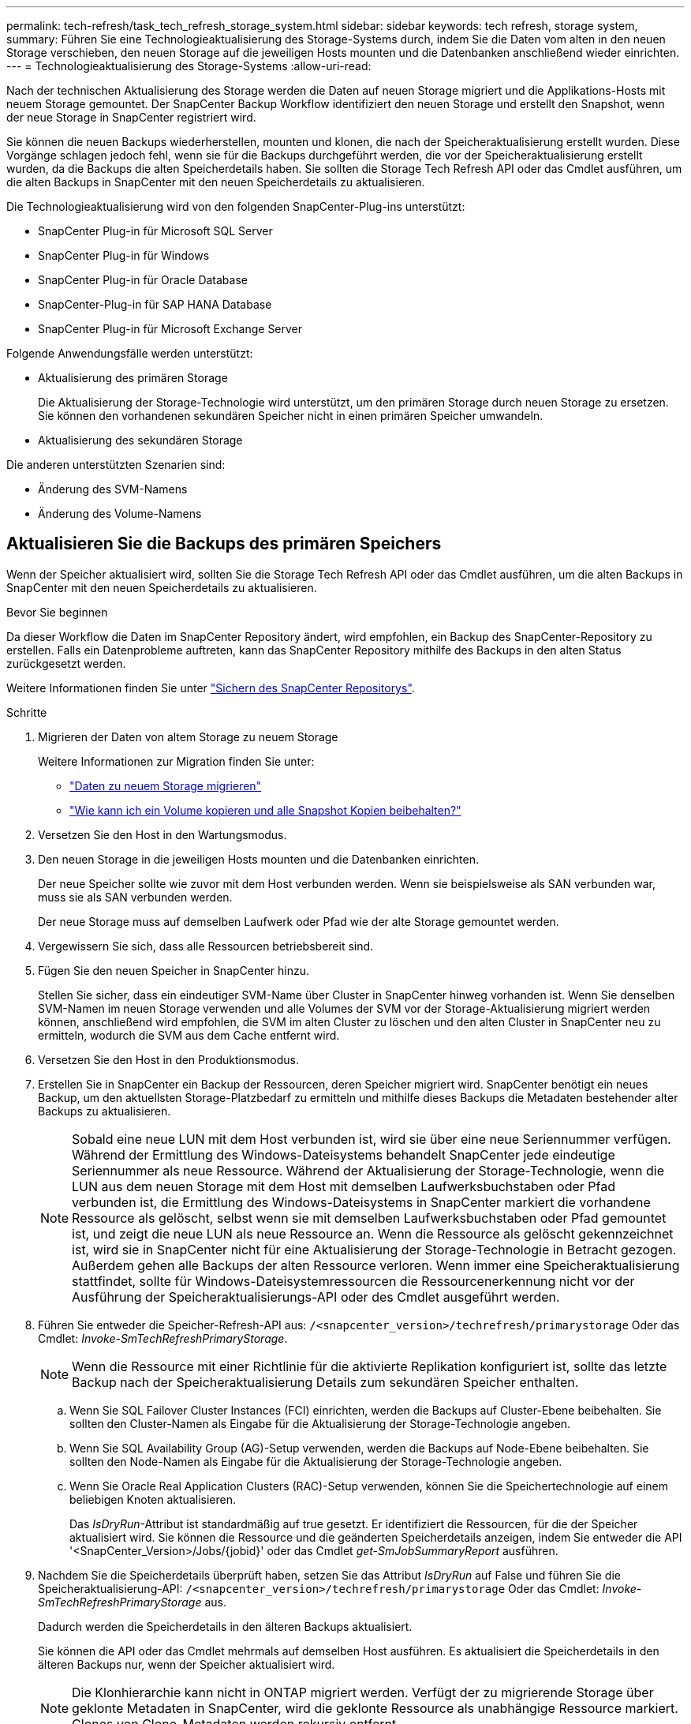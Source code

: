 ---
permalink: tech-refresh/task_tech_refresh_storage_system.html 
sidebar: sidebar 
keywords: tech refresh, storage system, 
summary: Führen Sie eine Technologieaktualisierung des Storage-Systems durch, indem Sie die Daten vom alten in den neuen Storage verschieben, den neuen Storage auf die jeweiligen Hosts mounten und die Datenbanken anschließend wieder einrichten. 
---
= Technologieaktualisierung des Storage-Systems
:allow-uri-read: 


[role="lead"]
Nach der technischen Aktualisierung des Storage werden die Daten auf neuen Storage migriert und die Applikations-Hosts mit neuem Storage gemountet. Der SnapCenter Backup Workflow identifiziert den neuen Storage und erstellt den Snapshot, wenn der neue Storage in SnapCenter registriert wird.

Sie können die neuen Backups wiederherstellen, mounten und klonen, die nach der Speicheraktualisierung erstellt wurden. Diese Vorgänge schlagen jedoch fehl, wenn sie für die Backups durchgeführt werden, die vor der Speicheraktualisierung erstellt wurden, da die Backups die alten Speicherdetails haben. Sie sollten die Storage Tech Refresh API oder das Cmdlet ausführen, um die alten Backups in SnapCenter mit den neuen Speicherdetails zu aktualisieren.

Die Technologieaktualisierung wird von den folgenden SnapCenter-Plug-ins unterstützt:

* SnapCenter Plug-in für Microsoft SQL Server
* SnapCenter Plug-in für Windows
* SnapCenter Plug-in für Oracle Database
* SnapCenter-Plug-in für SAP HANA Database
* SnapCenter Plug-in für Microsoft Exchange Server


Folgende Anwendungsfälle werden unterstützt:

* Aktualisierung des primären Storage
+
Die Aktualisierung der Storage-Technologie wird unterstützt, um den primären Storage durch neuen Storage zu ersetzen. Sie können den vorhandenen sekundären Speicher nicht in einen primären Speicher umwandeln.

* Aktualisierung des sekundären Storage


Die anderen unterstützten Szenarien sind:

* Änderung des SVM-Namens
* Änderung des Volume-Namens




== Aktualisieren Sie die Backups des primären Speichers

Wenn der Speicher aktualisiert wird, sollten Sie die Storage Tech Refresh API oder das Cmdlet ausführen, um die alten Backups in SnapCenter mit den neuen Speicherdetails zu aktualisieren.

.Bevor Sie beginnen
Da dieser Workflow die Daten im SnapCenter Repository ändert, wird empfohlen, ein Backup des SnapCenter-Repository zu erstellen. Falls ein Datenprobleme auftreten, kann das SnapCenter Repository mithilfe des Backups in den alten Status zurückgesetzt werden.

Weitere Informationen finden Sie unter https://docs.netapp.com/us-en/snapcenter/admin/concept_manage_the_snapcenter_server_repository.html#back-up-the-snapcenter-repository["Sichern des SnapCenter Repositorys"].

.Schritte
. Migrieren der Daten von altem Storage zu neuem Storage
+
Weitere Informationen zur Migration finden Sie unter:

+
** https://kb.netapp.com/mgmt/SnapCenter/How_to_perform_Storage_tech_refresh["Daten zu neuem Storage migrieren"]
** https://kb.netapp.com/onprem/ontap/dp/SnapMirror/How_can_I_copy_a_volume_and_preserve_all_of_the_Snapshot_copies["Wie kann ich ein Volume kopieren und alle Snapshot Kopien beibehalten?"]


. Versetzen Sie den Host in den Wartungsmodus.
. Den neuen Storage in die jeweiligen Hosts mounten und die Datenbanken einrichten.
+
Der neue Speicher sollte wie zuvor mit dem Host verbunden werden. Wenn sie beispielsweise als SAN verbunden war, muss sie als SAN verbunden werden.

+
Der neue Storage muss auf demselben Laufwerk oder Pfad wie der alte Storage gemountet werden.

. Vergewissern Sie sich, dass alle Ressourcen betriebsbereit sind.
. Fügen Sie den neuen Speicher in SnapCenter hinzu.
+
Stellen Sie sicher, dass ein eindeutiger SVM-Name über Cluster in SnapCenter hinweg vorhanden ist. Wenn Sie denselben SVM-Namen im neuen Storage verwenden und alle Volumes der SVM vor der Storage-Aktualisierung migriert werden können, anschließend wird empfohlen, die SVM im alten Cluster zu löschen und den alten Cluster in SnapCenter neu zu ermitteln, wodurch die SVM aus dem Cache entfernt wird.

. Versetzen Sie den Host in den Produktionsmodus.
. Erstellen Sie in SnapCenter ein Backup der Ressourcen, deren Speicher migriert wird. SnapCenter benötigt ein neues Backup, um den aktuellsten Storage-Platzbedarf zu ermitteln und mithilfe dieses Backups die Metadaten bestehender alter Backups zu aktualisieren.
+

NOTE: Sobald eine neue LUN mit dem Host verbunden ist, wird sie über eine neue Seriennummer verfügen. Während der Ermittlung des Windows-Dateisystems behandelt SnapCenter jede eindeutige Seriennummer als neue Ressource. Während der Aktualisierung der Storage-Technologie, wenn die LUN aus dem neuen Storage mit dem Host mit demselben Laufwerksbuchstaben oder Pfad verbunden ist, die Ermittlung des Windows-Dateisystems in SnapCenter markiert die vorhandene Ressource als gelöscht, selbst wenn sie mit demselben Laufwerksbuchstaben oder Pfad gemountet ist, und zeigt die neue LUN als neue Ressource an. Wenn die Ressource als gelöscht gekennzeichnet ist, wird sie in SnapCenter nicht für eine Aktualisierung der Storage-Technologie in Betracht gezogen. Außerdem gehen alle Backups der alten Ressource verloren. Wenn immer eine Speicheraktualisierung stattfindet, sollte für Windows-Dateisystemressourcen die Ressourcenerkennung nicht vor der Ausführung der Speicheraktualisierungs-API oder des Cmdlet ausgeführt werden.

. Führen Sie entweder die Speicher-Refresh-API aus: `/<snapcenter_version>/techrefresh/primarystorage` Oder das Cmdlet: _Invoke-SmTechRefreshPrimaryStorage_.
+

NOTE: Wenn die Ressource mit einer Richtlinie für die aktivierte Replikation konfiguriert ist, sollte das letzte Backup nach der Speicheraktualisierung Details zum sekundären Speicher enthalten.

+
.. Wenn Sie SQL Failover Cluster Instances (FCI) einrichten, werden die Backups auf Cluster-Ebene beibehalten. Sie sollten den Cluster-Namen als Eingabe für die Aktualisierung der Storage-Technologie angeben.
.. Wenn Sie SQL Availability Group (AG)-Setup verwenden, werden die Backups auf Node-Ebene beibehalten. Sie sollten den Node-Namen als Eingabe für die Aktualisierung der Storage-Technologie angeben.
.. Wenn Sie Oracle Real Application Clusters (RAC)-Setup verwenden, können Sie die Speichertechnologie auf einem beliebigen Knoten aktualisieren.
+
Das _IsDryRun_-Attribut ist standardmäßig auf true gesetzt. Er identifiziert die Ressourcen, für die der Speicher aktualisiert wird. Sie können die Ressource und die geänderten Speicherdetails anzeigen, indem Sie entweder die API '<SnapCenter_Version>/Jobs/{jobid}' oder das Cmdlet _get-SmJobSummaryReport_ ausführen.



. Nachdem Sie die Speicherdetails überprüft haben, setzen Sie das Attribut _IsDryRun_ auf False und führen Sie die Speicheraktualisierung-API: `/<snapcenter_version>/techrefresh/primarystorage` Oder das Cmdlet: _Invoke-SmTechRefreshPrimaryStorage_ aus.
+
Dadurch werden die Speicherdetails in den älteren Backups aktualisiert.

+
Sie können die API oder das Cmdlet mehrmals auf demselben Host ausführen. Es aktualisiert die Speicherdetails in den älteren Backups nur, wenn der Speicher aktualisiert wird.

+

NOTE: Die Klonhierarchie kann nicht in ONTAP migriert werden. Verfügt der zu migrierende Storage über geklonte Metadaten in SnapCenter, wird die geklonte Ressource als unabhängige Ressource markiert. Clones von Clone-Metadaten werden rekursiv entfernt.

. (Optional) Wenn nicht alle Snapshots aus dem alten primären Speicher in den neuen primären Speicher verschoben werden, führen Sie die folgende API aus: `/<snapcenter_version>/hosts/primarybackupsexistencecheck` Oder das Cmdlet _Invoke-SmPrimaryBackupsExistenceCheck_.
+
Dadurch wird die Snapshot-Existenzprüfung auf dem neuen primären Speicher durchgeführt und die entsprechenden Backups sind für keinen Vorgang in SnapCenter verfügbar.





== Aktualisieren Sie die Backups des sekundären Speichers

Wenn der Speicher aktualisiert wird, sollten Sie die Storage Tech Refresh API oder das Cmdlet ausführen, um die alten Backups in SnapCenter mit den neuen Speicherdetails zu aktualisieren.

.Bevor Sie beginnen
Da dieser Workflow die Daten im SnapCenter Repository ändert, wird empfohlen, ein Backup des SnapCenter-Repository zu erstellen. Falls ein Datenprobleme auftreten, kann das SnapCenter Repository mithilfe des Backups in den alten Status zurückgesetzt werden.

Weitere Informationen finden Sie unter https://docs.netapp.com/us-en/snapcenter/admin/concept_manage_the_snapcenter_server_repository.html#back-up-the-snapcenter-repository["Sichern des SnapCenter Repositorys"].

.Schritte
. Migrieren der Daten von altem Storage zu neuem Storage
+
Weitere Informationen zur Migration finden Sie unter:

+
** https://kb.netapp.com/mgmt/SnapCenter/How_to_perform_Storage_tech_refresh["Daten zu neuem Storage migrieren"]
** https://kb.netapp.com/onprem/ontap/dp/SnapMirror/How_can_I_copy_a_volume_and_preserve_all_of_the_Snapshot_copies["Wie kann ich ein Volume kopieren und alle Snapshot Kopien beibehalten?"]


. Richten Sie die SnapMirror Beziehung zwischen dem primären Storage und dem neuen sekundären Storage ein, und stellen Sie sicher, dass die Beziehung fehlerfrei ist.
. Erstellen Sie in SnapCenter ein Backup der Ressourcen, deren Speicher migriert wird.
+
SnapCenter benötigt ein neues Backup, um den aktuellen Storage-Platzbedarf zu ermitteln und mit diesem die Metadaten bestehender alter Backups zu aktualisieren.

+

IMPORTANT: Warten Sie, bis dieser Vorgang abgeschlossen ist. Wenn Sie mit dem nächsten Schritt vor Abschluss fortfahren, verliert SnapCenter die alten sekundären Snapshot Metadaten vollständig.

. Nachdem alle Ressourcen in einem Host gesichert wurden, führen Sie entweder die sekundäre Speicher-Refresh-API aus: Oder das Cmdlet: `/<snapcenter_version>/techrefresh/secondarystorage` _Invoke-SmTechRefreshSecondaryStorage_.
+
Dadurch werden die Details des sekundären Speichers der älteren Backups auf dem angegebenen Host aktualisiert.

+
Wenn Sie dies auf Ressourcenebene ausführen möchten, klicken Sie für jede Ressource auf *Aktualisieren*, um die sekundären Speichermetadaten zu aktualisieren.

. Nach erfolgreicher Aktualisierung der älteren Backups können Sie die alte sekundäre Speicherbeziehung mit dem primären Speicher trennen.

